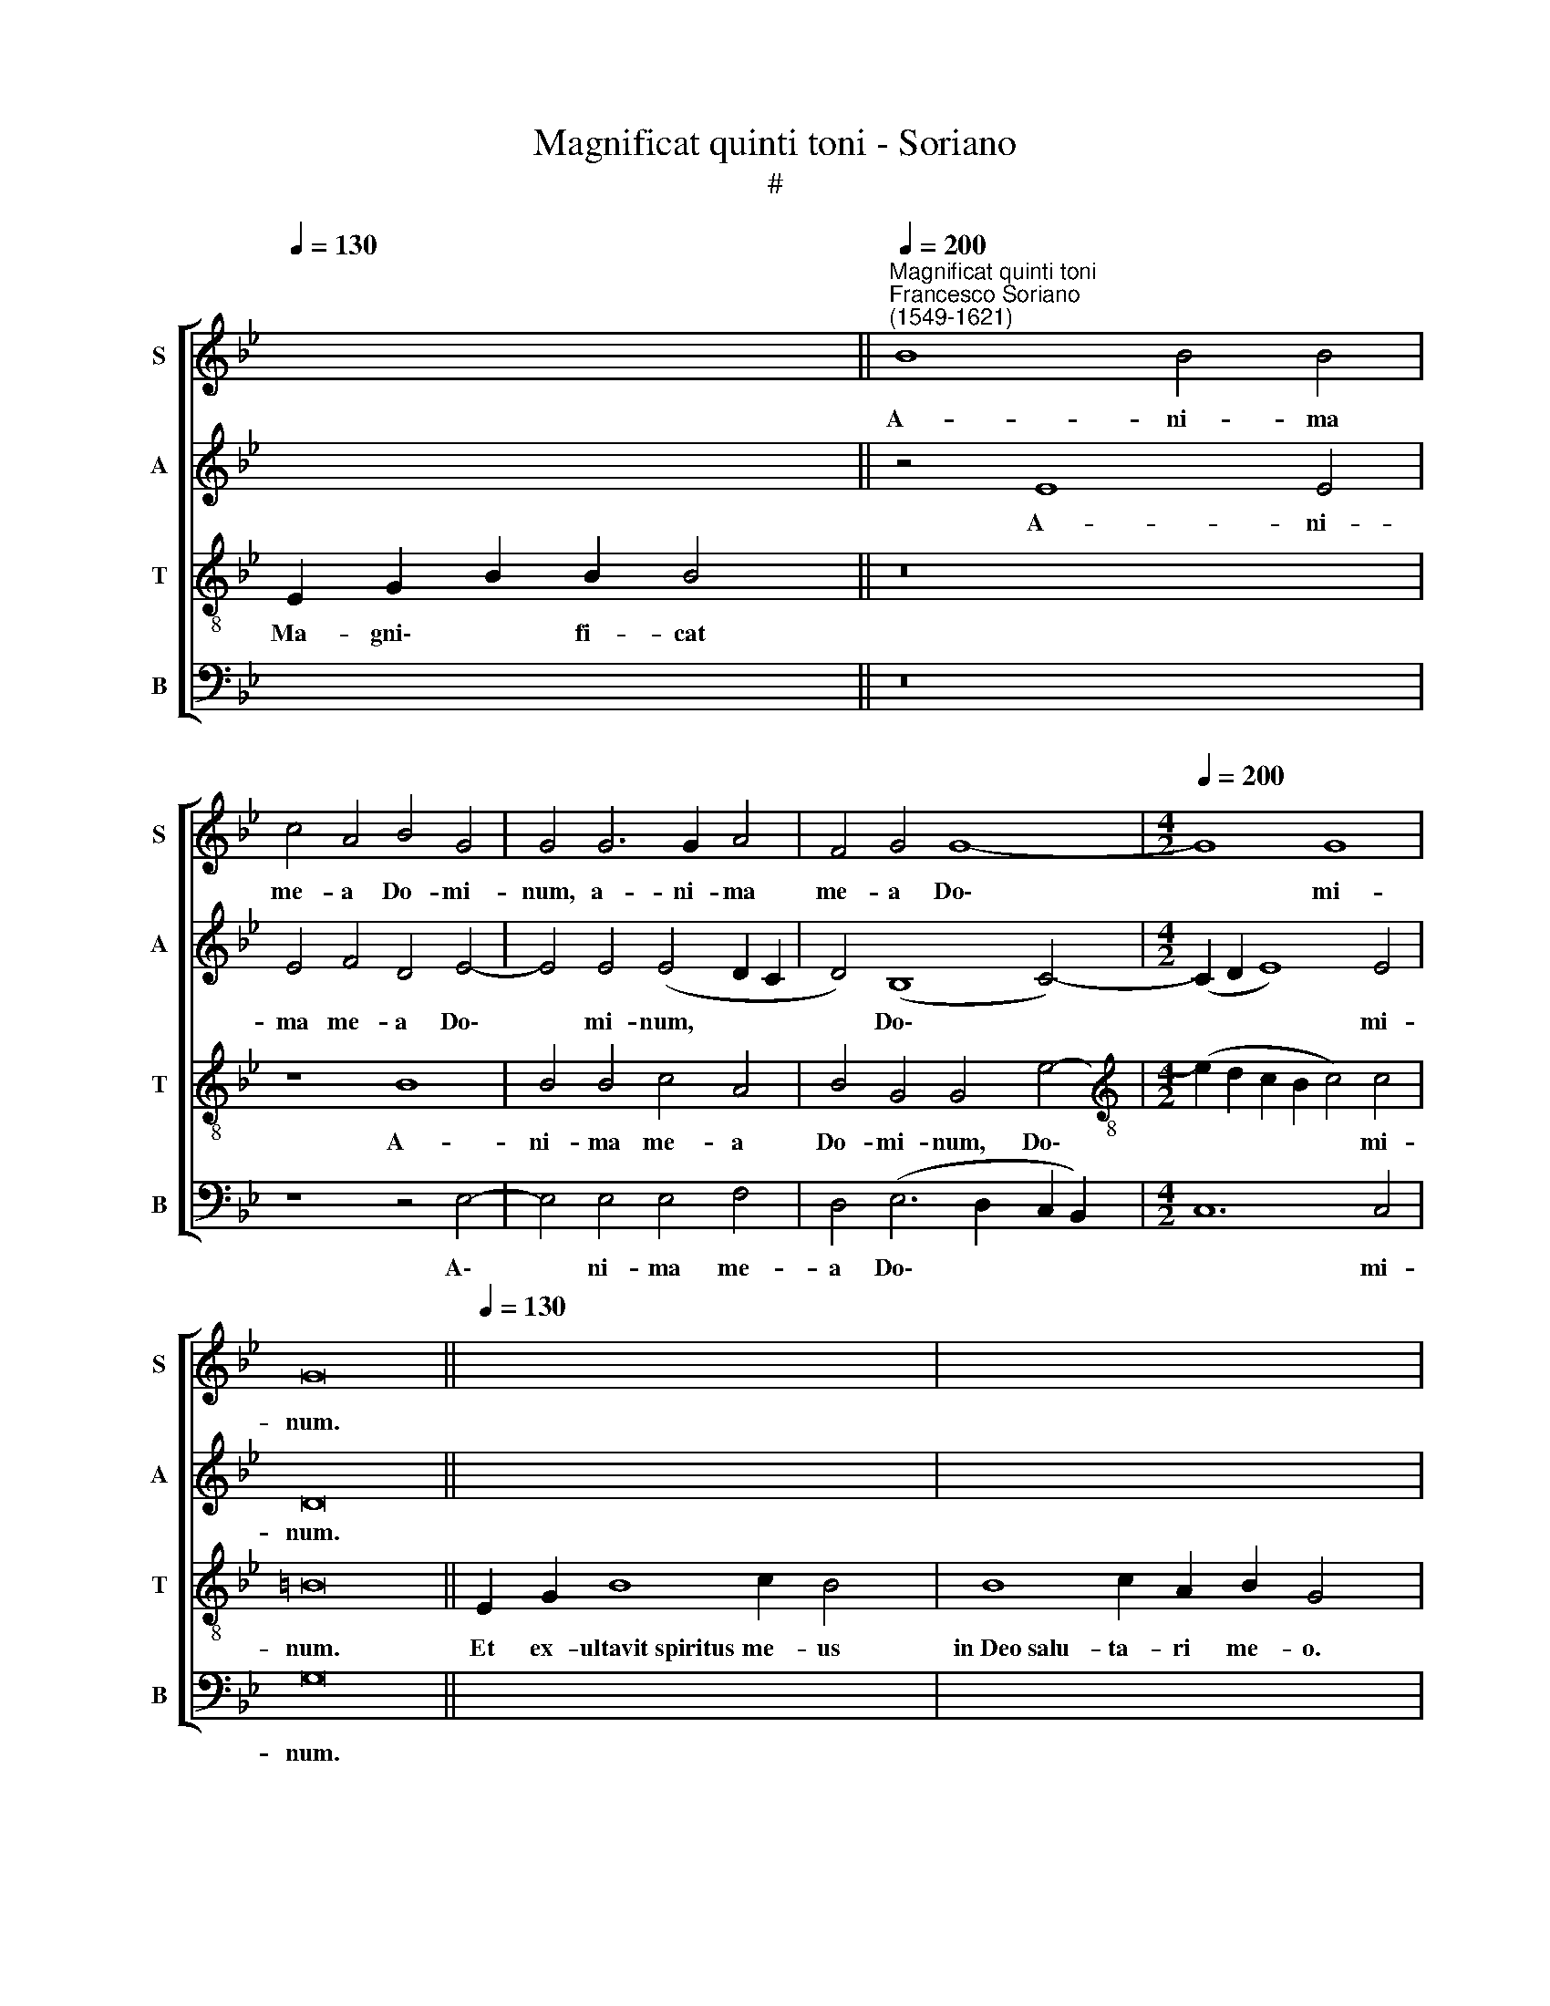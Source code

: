 X:1
T:Magnificat quinti toni - Soriano
T:#
%%score [ 1 2 3 4 ]
L:1/8
Q:1/4=130
M:none
K:Bb
V:1 treble nm="S" snm="S"
V:2 treble nm="A" snm="A"
V:3 treble-8 nm="T" snm="T"
V:4 bass nm="B" snm="B"
V:1
 x12 ||"^Magnificat quinti toni""^Francesco Soriano\n(1549-1621)"[Q:1/4=200] B8 B4 B4 | %2
w: |A- ni- ma|
 c4 A4 B4 G4 | G4 G6 G2 A4 | F4 G4 G8- |[M:4/2][Q:1/4=200][Q:1/4=200][Q:1/4=200][Q:1/4=200] G8 G8 | %6
w: me- a Do- mi-|num, a- ni- ma|me- a Do\-|* mi-|
 G16 ||[Q:1/4=130] x16 x2 | x16 x2 | B8 G4 G4 | F8 E8 | z8 z4 B4 | (c2 d2 e2 dc d2 B2 c2 d2 | %13
w: num.|||Qui- a re-|spe- xit|hu-|mi\- * * * * * * * *|
 e4) d4 c4 B4- |[M:4/2] B4 A4 c4 B4- | B4 A4 B4 B4- | B4 B4 B8 | B4 d4 d4 e4 | d8 (c2 d2 e2 c2) | %19
w: * li- ta- tem|* an- cil- lae|* su- ae: ec\-|* ce e-|nim ex hoc be-|a- tam * * *|
 d4 e8 d4 | e4 B8 B4 | B4 B4 c4 A4 | B16 | G16- | G16 || %25
w: * me di-|cent o- mnes|ge- ne- ra- ti-|o-|nes.||
[Q:1/4=130][Q:1/4=130][Q:1/4=130][Q:1/4=130][Q:1/4=130] z20 | z18 || %27
w: ||
[Q:1/4=200][Q:1/4=200][Q:1/4=200][Q:1/4=200] B12 B4 | B4 e4 (d2 B2 d4- | d2) d2 e4 f8 | B16 | z16 | %32
w: Et mi-|se- ri- cor\- * *|* di- a e-|ius||
[M:4/2] z16 | z4 B8 c4- | c4 A4 A4 (B4- | B2 A2 G8 ^F4) | G16 || %37
w: |ti- men-|* ti- bus e\-||um.|
[Q:1/4=130][Q:1/4=130][Q:1/4=130][Q:1/4=130] z18 | z18 || %39
w: ||
[Q:1/4=200][Q:1/4=200][Q:1/4=200][Q:1/4=200] z16 | z16 | z16 | z8 z4 f4 | (e2 d2 c2 d2 e4) c4 | %44
w: |||Et|ex\- * * * * al-|
 d8 B4 c4- |[M:4/2] (c2 B2 B2 AG A4) A4 | G4 d4 e8- | e4 e4 e8- | e4 d4 d8- | d8 d8 | =B16 || %51
w: ta- vit hu\-|* * * * * * mi-|les, et ex\-|* al- ta\-|* vit hu\-|* mi-|les.|
[Q:1/4=130][Q:1/4=130][Q:1/4=130][Q:1/4=130] z18 | z20 || %53
w: ||
[Q:1/4=200][Q:1/4=200][Q:1/4=200][Q:1/4=200] B8 B6 B2 | B4 e4 d4 d4- | d2 d2 f4 e8 | d4 B8 c4 | %57
w: Su- sce- pit|Is- ra- el pu\-|* e- rum su-|um, re- cor-|
[M:4/2] B8 B4 B4 | G6 G2 A4 c4 | (B6 A2 G2 A2 B2 G2 | A2 G2 G8) ^F4 | G16 || %62
w: da- tus mi-|se- ri- cor- di-|ae * * * * *|* * * su-|ae.|
[M:4/2][Q:1/4=130] z18 | z22 ||[M:3/1][Q:1/4=400][Q:1/4=400][Q:1/4=400][Q:1/4=400] z16 z8 | %65
w: |||
 z16 z8 | z16 z8 | B12 B4 A8 | B12 B4 c8 | (d4 c4 B4 A4 G8) | A8 c16 | B16 A8 ||[Q:1/4=200] B16 | %73
w: ||Glo- ri- a,|glo- ri- a|Pa\- * * * *|tri, et|Fi- li-|o,|
 z16 | B8 B4 c4- | c2 c2 A4 (B6 AG | A2 G2 G8 ^F4) | G16 || %78
w: |et Spi- ri\-|* tu- i san\- * *||cto:|
[Q:1/4=130][Q:1/4=130][Q:1/4=130][Q:1/4=130][Q:1/4=130] z18 | z18 |] %80
w: ||
V:2
 x8 x2 x2 || z4 E8 E4 | E4 F4 D4 E4- | E4 E4 (E4 D2 C2 | D4) (B,8 C4-) |[M:4/2] (C2 D2 E8) E4 | %6
w: |A- ni-|ma me- a Do\-|* mi- num, * *|* Do\- *|* * * mi-|
 D16 || x16 x2 | x16 x2 | z4 B,4 C4 E4- | E4 D4 E8 | z4 F4 (G2 A2 B2 AG | A2 F2 G2 A2 B4 A4) | %13
w: num.|||Qui- a re\-|* spe- xit|hu- mi\- * * * *||
 G4 F4 z4 G4 |[M:4/2] F4 F4 G8 | F8 z4 F4- | F4 F4 G8 | F4 F4 B4 G4 | F4 G4 _A4 G4- | %19
w: ta- tem an-|cil- lae su-|ae: ec\-|* ce e-|nim ex hoc be-|a- tam me di\-|
 (G4 F2 E2 F8) | E4 G8 G4 | G12 F4 | (F2 E2 D2 E2 F4) D4 | (C2 B,2 C2 D2 E8) | D16 || z20 | z18 || %27
w: |cent o- mnes|ge- ne-|ra\- * * * * ti-|o\- * * * *|nes.|||
 G12 G4 | G4 B4 B8 | B4 B4 _A8 | G4 G8 F4 | G4 A4 B4 F4- |[M:4/2] F4 G4 E4 F4 | %33
w: Et mi-|se- ri- cor-|di- a e-|ius a pro-|ge- ni- e in|* pro- ge- ni-|
 G4 G4 (G2 F2 E2 D2 | C4) F4 (F2 E2 D2 C2 | B,4 C4) D8 | D16 || z18 | z18 || z8 z4 E4 | %40
w: es ti- men\- * * *|* ti- bus * * *|* * e-|um.|||De-|
 D4 G4 F4 F4 | (D6 E2 F4) D4 | F4 G4 F4 B4 | (G2 F2 E2 F2 G4) E4 | (F2 B,2 B4) G4 A4- | %45
w: po- su- it po-|ten\- * * tes|de se- de, Et|ex\- * * * * al-|ta\- * * vit hu\-|
[M:4/2] A2 G2 G8 ^F4 | G4 B4 (G2 F2 E2 F2 | G12) G4 | G4 F8 (G4- | G4 ^F2 =E2 F4) F4 | G16 || z18 | %52
w: * * * mi-|les, et ex\- * * *|* al-|ta- vit hu\-|* * * * mi-|les.||
 z20 || G8 G6 G2 | G4 B4 B4 B4- | B2 B2 B4 (G4 A4) | B4 F8 F4 |[M:4/2] F8 (G6 A2 | B4) E4 C6 C2 | %59
w: |Su- sce- pit|Is- ra- el pu\-|* e- rum su\- *|um, re- cor-|da- tus *|* mi- se- ri-|
 D4 F4 E8- | E8 D8 | D16 ||[M:4/2] z18 | z22 ||[M:3/1] E12 E4 D8 | E12 E4 F8 | (G4 F4 E4 D4 C8) | %67
w: cor- di- ae|* su-|ae.|||Glo- ri- a,|glo- ri- a|Pa\- * * * *|
 B,8 E12 E4 | F8 (G16 | F16 =E8) | F8 C16 | F16 F8 || D16 | z8 z4 F4- | F4 F4 G6 G2 | %75
w: tri, glo- ri-|a Pa\-||tri, et|Fi- li-|o,|et|* Spi- ri- tu-|
 =E4 (F6 D2 F4- | F2 E2 E4 D8) | D16 || z18 | z18 |] %80
w: i san\- * *||cto:|||
V:3
 E2 G2 B2 B2 B4 || z16 | z8 B8 | B4 B4 c4 A4 | B4 G4 G4 e4- | %5
w: Ma- gni\- * fi- cat||A-|ni- ma me- a|Do- mi- num, Do\-|
[M:4/2][K:treble-8] (e2 d2 c2 B2 c4) c4 | =B16 || E2 G2 B8 c2 B4 | B8 c2 A2 B2 G4 | z16 | %10
w: * * * * * mi-|num.|Et ex- ultavit~spiritus me- us|in~Deo~salu- ta- ri me- o.||
 B8 G4 G4 | F8 E8 | z16 | z4 B4 (c2 d2 e2 dc) |[M:4/2][K:treble-8] (d2 B2 c2 d2 e4) e4 | %15
w: Qui- a re-|spe- xit||an- cil\- * * * *|* * * * * lae|
 c8 B4 d4- | d4 d4 e8 | d4 B4 G4 E4 | B8 F4 c4 | B8 B8 | z4 e8 e4 | e4 e4 e4 d4 | %22
w: su- ae: ec\-|* ce e-|nim ex hoc be-|a- tam me|di- cent|o- mnes|ge- ne- ra- ti-|
 (d2 c2 B2 c2 d2 e2 f2 d2 | e6 d2 c2 G2 c4) | =B16 || E2 G2 B8 c2 B2 B4 | B8 c2 A2 B2 G4 || %27
w: o\- * * * * * * *||nes.|~Qui- a fecit~mihi~magna~qui po- tens est,|et~sanctum no- men e- ius.|
 e12 e4 | e4 g4 f8 | f4 B4 (c4 d4) | e4 e8 d4 | e4 c4 B4 d4- |[M:4/2][K:treble-8] d4 B4 c4 d4 | %33
w: Et mi-|se- ri- cor-|di- a e\- *|ius a pro-|ge- ni- e in|* pro- ge- ni-|
 e4 e4 (e2 d2 c2 B2 | A4) d4 (d2 c2 B2 A2 | G8) A8 | G16 || E2 G2 B8 c2 B4 | B8 c2 A2 B2 G4 || %39
w: es ti- men\- * * *|* ti- bus * * *|* e-|um.|Fe- cit potentiam~in~brachio su- o,|dispersit~superbos~mente cor- dis su- i.|
 z4 e4 d4 g4 | f4 e4 (d6 e2 | f4) (B2 c2 d2 e2 f4) | d4 (e8 d4) | e16 | z4 f4 (e2 d2 c2 d2) | %45
w: De- po- su-|it po- ten\- *|* tes * * * *|de se\- *|de,|Et ex\- * * *|
[M:4/2][K:treble-8] e4 e4 d8 | G8 z4 c4 | (B2 A2 G2 A2 B4) B4 | c4 A4 (B8- | B4 A2 G2 A4) A4 | %50
w: * al- ta-|vit, et|ex\- * * * * al-|ta- vit hu\-|* * * * mi-|
 G16 || E2 G2 B8 c2 B4 | B8 c2 A2 A2 B2 G4 || e8 d6 d2 | d4 g4 f4 f4- | f2 f2 d4 e8 | f4 d8 c4 | %57
w: les.|~E- su- rientes~implevit bo- nis:|et~divites~di- mi- sit i- na- nes.|Su- sce- pit|Is- ra- el pu\-|* e- rum su-|um, re- cor-|
[M:4/2][K:treble-8] d8 e8- | e4 g4 f4 f4 | (f2 e2 d2 c2 B4) G4 | c8 A8 | G16 || E2 G2 B8 c2 B4 | %63
w: da- tus|* mi- se- ri-|cor\- * * * * di-|ae su-|ae.|Si- cut locutus~est~ad~patres no- stros,|
 B8 c2 A2 A2 B2 G2 G4 ||[M:3/1][K:treble-8] z16 z8 | z16 z8 | B12 B4 A8 | B12 B4 c8 | %68
w: Abraham~et~semini e- ius in sae- cu- la.|||Glo- ri- a,|glo- ri- a|
 (d4 c4 B4 A4 G8 | A8 B16) | c8 (f12 e4) | (d8 c8) c8 || B4 f8 f4 | g6 g2 =e4 f4 | d4 d8 =e4 | %75
w: Pa\- * * * *||tri, et *|Fi\- * li-|o, et Spi-|ri- tu- i san-|cto, et Spi-|
 (g4 f2 _e2 d4) d4 | c8 A8 | G16 || E2 G2 B8 c2 B4 | B8 c2 A2 B2 G4 |] %80
w: ri\- * * * tu-|i san-|cto:|Si- cut erat~in~principio,~et~nunc,~et sem- per,|et~in~saecula~saecu- lo- rum. A- men.|
V:4
 x12 || z16 | z8 z4 E,4- | E,4 E,4 E,4 F,4 | D,4 (E,6 D,2 C,2 B,,2) |[M:4/2] C,12 C,4 | G,16 || %7
w: ||A\-|* ni- ma me-|a Do\- * * *|* mi-|num.|
 x16 x2 | x16 x2 | z16 | z4 B,,4 C,4 E,4- | E,4 D,4 E,8 | z8 z4 F,4 | %13
w: |||Qui- a re\-|* spe- xit|an-|
 (G,2 A,2 B,2 A,G, A,2 F,2 G,2 A,2) |[M:4/2] B,4 F,4 E,8 | F,8 z4 B,4- | B,4 B,4 E,8 | B,,8 z8 | %18
w: cil\- * * * * * * * *|* lae su-|ae: ec\-|* ce e-|nim|
 z16 | z16 | z4 E,8 E,4 | E,4 E,4 C,4 D,4 | (B,,16 | C,16) | G,16 || z20 | z18 || E,12 E,4 | %28
w: ||o- mnes|ge- ne- ra- ti-|o\-||nes.|||Et mi-|
 E,4 E,4 B,8 | B,4 G,4 F,8 | (E,2 F,2 G,2 A,2 B,8) | z8 z4 B,4- |[M:4/2] B,4 G,4 _A,4 F,4 | %33
w: se- ri- cor-|di- a e-|ius * * * *|in|* pro- ge- ni-|
 E,8 E,8 | F,8 D,4 D,4 | (E,8 D,8) | G,,16 || z18 | z18 || E,8 (G,6 A,2 | B,12) B,4 | B,4 B,4 B,8 | %42
w: es ti-|men- ti- bus|e\- *|um.|||De- po\- *|* su-|it po- ten-|
 B,8 B,8 | C16 | B,8 z8 |[M:4/2] z16 | z4 G,4 (E,2 D,2 C,2 D,2 | E,12) E,4 | C,4 D,4 (B,,6 C,2 | %49
w: tes de|se-|de,||et ex\- * * *|* al-|ta- vit hu\- *|
 D,12) D,4 | G,,16 || z18 | z20 || E,8 G,6 G,2 | G,4 E,4 B,,4 B,4- | B,2 B,2 B,4 C8 | B,4 B,8 A,4 | %57
w: * mi-|les.|||Su- sce- pit|Is- ra- el pu\-|* e- rum su-|um, re- cor-|
[M:4/2] B,8 E,4 E,4 | E,4 E,4 F,8 | D,4 D,4 (E,8 | C,8 D,8) | G,,16 ||[M:4/2] z18 | z22 || %64
w: da- tus mi-|se- ri- cor-|di- ae su\-||ae.|||
[M:3/1] z16 z8 | E,12 E,4 D,8 | E,12 E,4 F,8 | (G,4 F,4 E,4 D,4 C,8) | B,,8 E,12 E,4 | D,8 G,16 | %70
w: |Glo- ri- a,|glo- ri- a|Pa\- * * * *|tri, glo- ri-|a Pa-|
 (F,12 G,4 A,8) | B,8 F,8 F,8 || B,,8 B,8 | B,4 C6 C2 A,4 | B,8 G,4 C,4 | C,4 D,6 D,2 B,,4 | %76
w: tri, * *|et Fi- li-|o, et|Spi- ri- tu- i|san- cto, et|Spi- ri- tu- i|
 (C,8 D,8) | G,,16 || z18 | z18 |] %80
w: san\- *|cto:|||

